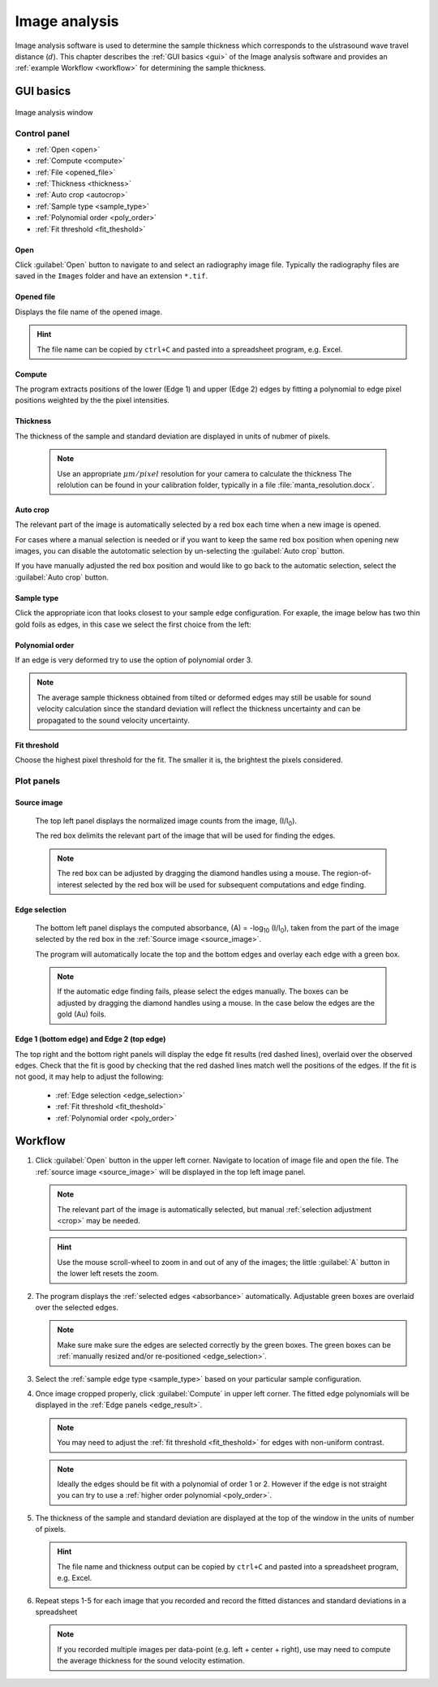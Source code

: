 .. _imageanalysis:

Image analysis
==================

Image analysis software is used to determine the sample thickness which corresponds to the ulstrasound 
wave travel distance (\ :math:`d`).
This chapter describes the :ref:`GUI basics <gui>` of the Image analysis software and provides an :ref:`example Workflow <workflow>` for determining the sample thickness.


.. _gui:

GUI basics
----------

.. figure:: /images/ia_start.png
   :alt: image_analysis_start_screen 
   :width: 720px
   :align: center
    
   Image analysis window

Control panel
^^^^^^^^^^^^^

- :ref:`Open <open>`
- :ref:`Compute  <compute>`
- :ref:`File  <opened_file>`
- :ref:`Thickness <thickness>`
- :ref:`Auto crop <autocrop>`
- :ref:`Sample type <sample_type>`
- :ref:`Polynomial order <poly_order>`
- :ref:`Fit threshold <fit_theshold>`


.. _open:

Open
****

Click :guilabel:`Open` button to navigate to and select an radiography image file. Typically the 
radiography files are saved in the ``Images`` folder
and have an extension ``*.tif``.

.. _opened_file:

Opened file
***********

Displays the file name of the opened image.

.. hint:: The file name can be copied by ``ctrl+C`` and pasted into a spreadsheet program, e.g. Excel.

.. _compute:

Compute
*******

The program extracts positions of the lower (Edge 1) and upper (Edge 2) edges by fitting a polynomial to edge pixel positions weighted by the the pixel intensities. 

.. _thickness:

Thickness
*********

The thickness of the sample and standard deviation are displayed in units of nubmer of pixels. 
   
   .. note:: Use an appropriate 
      \ :math:`{\mu}m / pixel` resolution for your camera to calculate the thickness 
      The relolution can be found in your calibration folder, typically in a file :file:`manta_resolution.docx`.

.. _autocrop:

Auto crop
*********

The relevant part of the image is automatically selected by a red box each time when a new image is opened. 

For cases where a manual selection is needed or if you want to keep the same red box position when opening new images, 
you can disable the autotomatic selection by un-selecting the :guilabel:`Auto crop` button. 

If you have manually adjusted the red box position and would like to go back to the automatic selection, 
select the :guilabel:`Auto crop` button. 
   

.. _sample_type:

Sample type
***********

Click the appropriate icon that looks closest to your sample edge configuration. 
For exaple, the image below has two thin gold foils as edges, in this case we select the first choice from the left:

   .. figure:: /images/i_0.png
      :alt: i/i_0
      :width: 500px
      :align: center

   .. figure:: /images/edge_types.png
      :alt: edge_types
      :width: 250px
      :align: center

.. _poly_order:

Polynomial order
****************

If an edge is very deformed try to use the option of polynomial order 3.

.. note:: 
   The average sample thickness obtained from tilted or deformed edges 
   may still be usable for sound velocity calculation since the 
   standard deviation will reflect the thickness uncertainty and 
   can be propagated to the sound velocity uncertainty.

.. _fit_theshold:

Fit threshold
*************

Choose the highest pixel threshold for the fit. The smaller it is, the brightest the pixels considered.


Plot panels
^^^^^^^^^^^

.. _source_image:

Source image 
************

   The top left panel displays the normalized image counts from the image, (I/I\ :sub:`0`).

   The red box delimits the relevant part of the image that will be used for finding the edges.

.. _crop:   

   .. note:: The red box can be adjusted by dragging the 
             diamond handles using a mouse. The region-of-interest selected by the red box
             will be used for subsequent computations and edge finding.

   .. figure:: /images/i_0.png
      :alt: i/i_0
      :width: 500px
      :align: center
      
.. _absorbance:

Edge selection
**************

   The bottom left panel displays the computed absorbance, (A) = -log\ :sub:`10` (I/I\ :sub:`0`), taken 
   from the part of the image selected by the red box in the :ref:`Source image <source_image>`. 

   The program will automatically locate the top and the bottom edges and overlay each edge with a green box.

.. _edge_selection:  

   .. note:: 
      If the automatic edge finding fails, please select the edges manually. 
      The boxes can be adjusted by dragging the diamond handles using a mouse.
      In the case below the edges are the gold (Au) foils. 

   .. figure:: /images/edge_selection.png
      :alt: edge_selection
      :width: 500px
      :align: center

.. _edge_result:

Edge 1 (bottom edge) and Edge 2 (top edge)
******************************************

The top right and the bottom right panels will display the edge fit results (red dashed lines), overlaid over
the observed edges. Check that the fit is good by checking that the red dashed lines match well the positions of the edges. 
If the fit is not good, it may help to adjust the following:

   *  :ref:`Edge selection <edge_selection>`
   *  :ref:`Fit threshold <fit_theshold>`
   *  :ref:`Polynomial order <poly_order>`

   .. figure:: /images/edges_fitted.png
      :alt: edges_fitted
      :width: 600px
      :align: center

.. _workflow:

Workflow
--------

.. _step1:

1. Click :guilabel:`Open` button in the upper left corner. 
   Navigate to location of image file and open the file. The :ref:`source image <source_image>` will be displayed
   in the top left image panel. 

   .. note:: 
      The relevant part of the image is automatically selected, but manual :ref:`selection adjustment <crop>` may be needed.
             
   .. hint::
      Use the mouse scroll-wheel to zoom in and out of any of the images; the little :guilabel:`A` button in the lower left resets the zoom.

   .. figure:: /images/i_0.png
      :alt: i/i_0
      :width: 500px
      :align: center

2. The program displays the :ref:`selected edges <absorbance>`
   automatically. Adjustable green boxes are overlaid over the selected edges.

   .. note:: 
      Make  sure make sure the edges are selected correctly by the green boxes.
      The green boxes can be :ref:`manually resized and/or re-positioned <edge_selection>`.

   .. figure:: /images/edge_selection.png
      :alt: edge_selection
      :width: 500px
      :align: center

3. Select the :ref:`sample edge type <sample_type>` based on your particular sample configuration. 

4. Once image cropped properly, click :guilabel:`Compute` in upper left corner. The fitted edge polynomials
   will be displayed in the :ref:`Edge panels <edge_result>`. 

   .. note:: 
      You may need to adjust the :ref:`fit threshold <fit_theshold>` for edges with non-uniform contrast. 

   .. note:: Ideally the edges should be fit with a polynomial of order 1 or 2. 
      However if the edge is not straight you can try to use a :ref:`higher order polynomial <poly_order>`.
     
   .. figure:: /images/edges_fitted.png
      :alt: edges_fitted
      :width: 600px
      :align: center

5. The thickness of the sample and standard deviation are displayed at the top of the 
   window in the units of number of pixels.  

   .. hint:: The file name and thickness output can be copied by ``ctrl+C`` and pasted into a 
      spreadsheet program, e.g. Excel.

6. Repeat steps 1-5 for each image that you recorded and record the 
   fitted distances and standard deviations 
   in a spreadsheet
   


   .. note:: If you recorded multiple images per data-point (e.g. left + center + right), 
      use may need to compute the average thickness for the sound velocity estimation.




